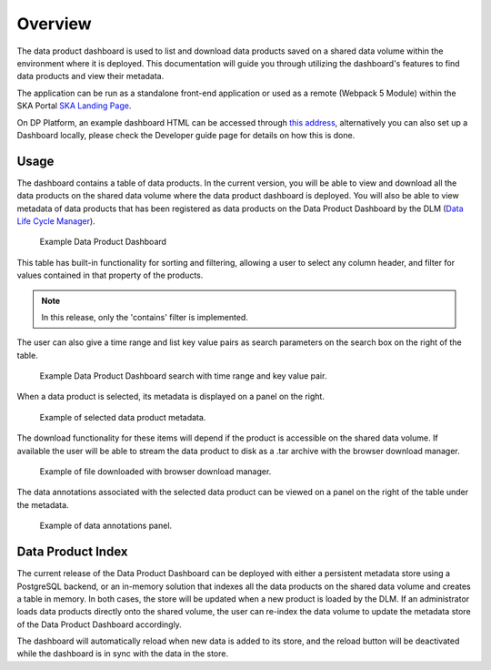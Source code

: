 Overview
~~~~~~~~

The data product dashboard is used to list and download data products saved on a shared data volume within the environment where it is deployed.
This documentation will guide you through utilizing the dashboard's features to find data products and view their metadata.

The application can be run as a standalone front-end application or used as a remote (Webpack 5 Module)
within the SKA Portal `SKA Landing Page <https://gitlab.com/ska-telescope/ska-landing-page>`_.

On DP Platform, an example dashboard HTML can be accessed through `this address <https://sdhp.stfc.skao.int/integration-ska-dataproduct-dashboard/dashboard/#>`_,
alternatively you can also set up a Dashboard locally, please check the Developer guide page for details on how this is done.

Usage
=====

The dashboard contains a table of data products. In the current version, you will be able to view and download all the data products on the shared data volume where the data product dashboard is deployed.
You will also be able to view metadata of data products that has been registered as data products on the Data Product Dashboard by the DLM (`Data Life Cycle Manager <https://developer.skao.int/projects/ska-data-lifecycle/en/latest/?badge=latest>`_).

.. figure:: /_static/img/dataproductdashboardDatagridSearch.png
   :width: 90%

   Example Data Product Dashboard


This table has built-in functionality for sorting and filtering, allowing a user to select any column header, and filter for values contained in that property of the products.

.. note:: In this release, only the 'contains' filter is implemented.


The user can also give a time range and list key value pairs as search parameters on the search box on the right of the table.

.. figure:: /_static/img/dataproductdashboardSearchPanelSearch.png
   :width: 90%

   Example Data Product Dashboard search with time range and key value pair.


When a data product is selected, its metadata is displayed on a panel on the right.

.. figure:: /_static/img/dataproductdashboardMetadata.png
   :width: 90%

   Example of selected data product metadata.

The download functionality for these items will depend if the product is accessible on the shared data volume. If available the user will be able to stream the data product to disk as a .tar archive with the browser download manager.

.. figure:: /_static/img/dataproductdashboardWithFileDownloaded.png
   :width: 90%

   Example of file downloaded with browser download manager.


The data annotations associated with the selected data product can be viewed on a panel on the right of the table under the metadata.

.. figure:: /_static/img/dataAnnotationsPanel.png
   :width: 90%

   Example of data annotations panel.


Data Product Index
==================

The current release of the Data Product Dashboard can be deployed with either a persistent metadata store using a PostgreSQL backend, or an in-memory solution that indexes all the data products on the shared data volume and creates a table in memory.
In both cases, the store will be updated when a new product is loaded by the DLM.
If an administrator loads data products directly onto the shared volume, the user can re-index the data volume to update the metadata store of the Data Product Dashboard accordingly.

The dashboard will automatically reload when new data is added to its store, and the reload button will be deactivated while the dashboard is in sync with the data in the store.



